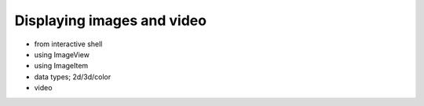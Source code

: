 Displaying images and video
===========================

- from interactive shell
- using ImageView
- using ImageItem
- data types; 2d/3d/color
- video

